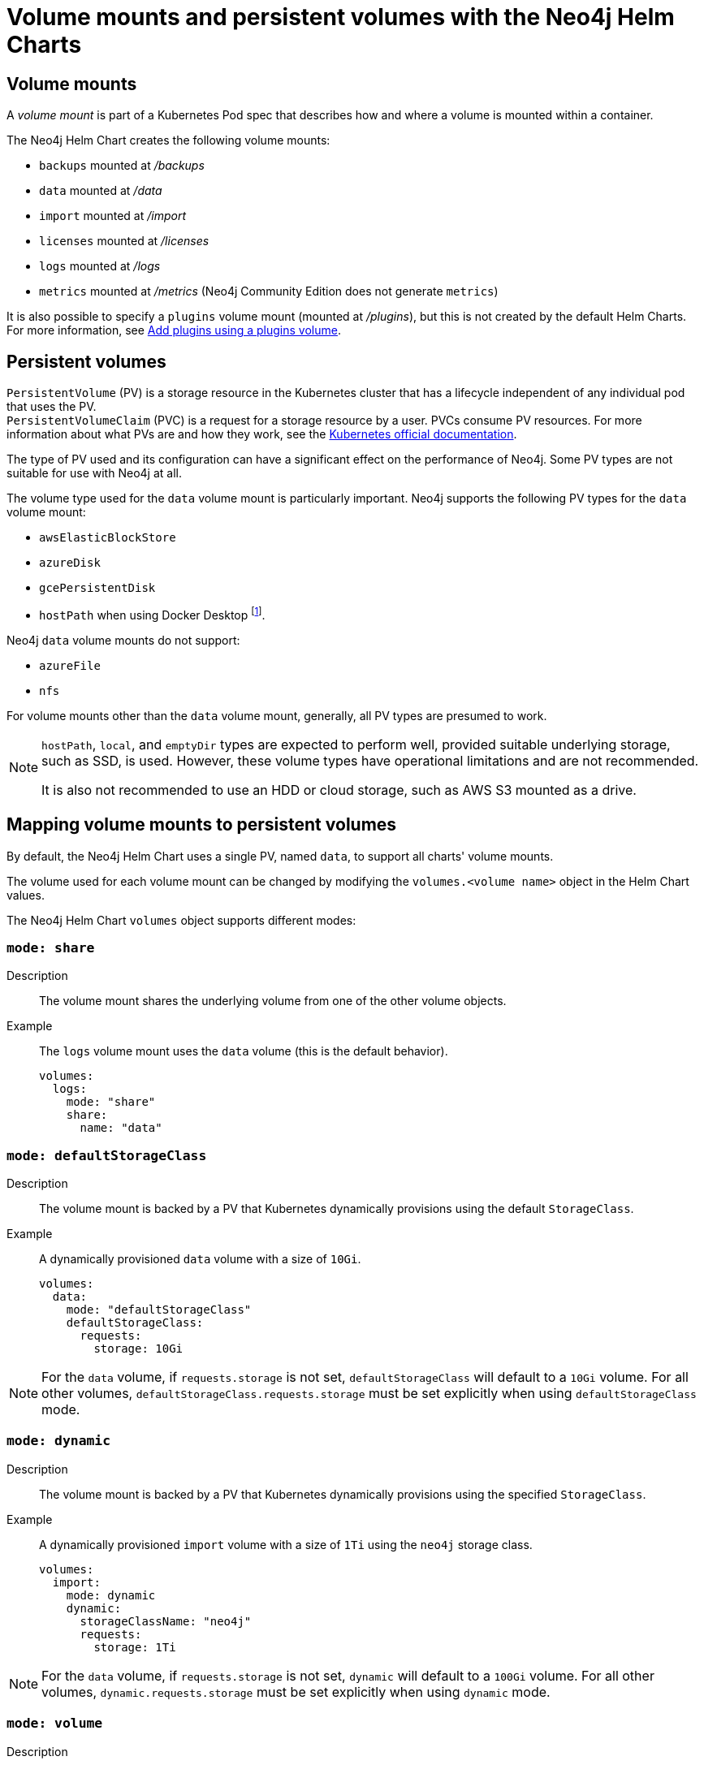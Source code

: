 :description: This section describes the volume mounts created by the Neo4j Helm Charts and the `PersistentVolume` types that can be used.
[[persistent-volumes]]
= Volume mounts and persistent volumes with the Neo4j Helm Charts
:description: This section describes the volume mounts created by the Neo4j Helm Charts and the `PersistentVolume` types that can be used. 

[[volume-mounts]]
== Volume mounts

A _volume mount_ is part of a Kubernetes Pod spec that describes how and where a volume is mounted within a container.

The Neo4j Helm Chart creates the following volume mounts:

* `backups` mounted at _/backups_
* `data` mounted at _/data_
* `import` mounted at _/import_
* `licenses` mounted at _/licenses_
* `logs` mounted at _/logs_
* `metrics` mounted at _/metrics_ (Neo4j Community Edition does not generate `metrics`)

It is also possible to specify a `plugins` volume mount (mounted at _/plugins_), but this is not created by the default Helm Charts.
For more information, see xref:kubernetes/configuration.adoc#plugins-volume[Add plugins using a plugins volume].

[[persistent-volumes-types]]
== Persistent volumes

`PersistentVolume` (PV) is a storage resource in the Kubernetes cluster that has a lifecycle independent of any individual pod that uses the PV. +
`PersistentVolumeClaim` (PVC) is a request for a storage resource by a user.
PVCs consume PV resources.
For more information about what PVs are and how they work, see the link:https://kubernetes.io/docs/concepts/storage/persistent-volumes/[Kubernetes official documentation].

The type of PV used and its configuration can have a significant effect on the performance of Neo4j.
Some PV types are not suitable for use with Neo4j at all.

The volume type used for the `data` volume mount is particularly important.
Neo4j supports the following PV types for the `data` volume mount:

* `awsElasticBlockStore`
* `azureDisk`
* `gcePersistentDisk`
* `hostPath` when using Docker Desktop footnote:[Not recommended because of inconsistencies in Docker Desktop handling of `hostPath` volumes.].

Neo4j `data` volume mounts do not support:

* `azureFile`
* `nfs`

For volume mounts other than the `data` volume mount, generally, all PV types are presumed to work.

[NOTE]
====
`hostPath`, `local`, and `emptyDir` types are expected to perform well, provided suitable underlying storage, such as SSD, is used.
However, these volume types have operational limitations and are not recommended.

It is also not recommended to use an HDD or cloud storage, such as AWS S3 mounted as a drive.
====

[[mounts-volumes-mapping]]
== Mapping volume mounts to persistent volumes

By default, the Neo4j Helm Chart uses a single PV, named `data`, to support all charts' volume mounts.

The volume used for each volume mount can be changed by modifying the `volumes.<volume name>` object in the Helm Chart values.

The Neo4j Helm Chart `volumes` object supports different modes:

=== `mode: share`

Description::
The volume mount shares the underlying volume from one of the other volume objects.

Example::
The `logs` volume mount uses the `data` volume (this is the default behavior).
+
[source, properties]
----
volumes:
  logs:
    mode: "share"
    share:
      name: "data"
----

=== `mode: defaultStorageClass`

Description::
The volume mount is backed by a PV that Kubernetes dynamically provisions using the default `StorageClass`.

Example::
A dynamically provisioned `data` volume with a size of `10Gi`.
+
[source, properties]
----
volumes:
  data:
    mode: "defaultStorageClass"
    defaultStorageClass:
      requests:
        storage: 10Gi
----

[NOTE]
====
For the `data` volume, if `requests.storage` is not set, `defaultStorageClass` will default to a `10Gi` volume.
For all other volumes, `defaultStorageClass.requests.storage` must be set explicitly when using `defaultStorageClass` mode.
====

=== `mode: dynamic`

Description::
The volume mount is backed by a PV that Kubernetes dynamically provisions using the specified `StorageClass`.

Example::
A dynamically provisioned `import` volume with a size of `1Ti` using the `neo4j` storage class.
+
[source, properties]
----
volumes:
  import:
    mode: dynamic
    dynamic:
      storageClassName: "neo4j"
      requests:
        storage: 1Ti
----

[NOTE]
====
For the `data` volume, if `requests.storage` is not set, `dynamic` will default to a `100Gi` volume.
For all other volumes, `dynamic.requests.storage` must be set explicitly when using `dynamic` mode.
====


=== `mode: volume`

Description::
A complete Kubernetes `volume` object can be specified for the volume mount.
Generally, volumes specified in this way have to be manually provisioned.
+
`volume` can be any valid Kubernetes volume type.
This mode can be used in a variety of ways:
+
* Attach an existing PersistentVolume by name.
* Attach cloud disks/volumes, e.g., `gcePersistentDisk`, `azureDisk`, or `awsElasticBlockStore` without creating Kubernetes PersistentVolumes.
* Attach the contents of a `ConfigMap` or `Secret` (as a read-only volume).
+
For details of how to specify `volume` objects, see link:https://kubernetes.io/docs/concepts/storage/volumes/[the Kubernetes documentation].

Example - mount an AWS EBS volume::
The `data` volume mount, backed by the specified EBS volume.
When this method is used, the EBS volume must already exist.
+
[source, properties]
----
volumes:
  data:
    mode: volume
    volume:
      awsElasticBlockStore:
        volumeID: "vol-0795be227aff63b2a"
        fsType: ext4
----

Set file permissions on mounted volumes::
The Neo4j helm chart supports an additional field not present in normal Kubernetes `volume` objects: `setOwnerAndGroupWritableFilePermissions: true|false`.
If set to `true`, an `initContainer` will be run to modify the file permissions of the mounted volume, so that the contents can be written and read by the Neo4j process.
This is to help with certain volume implementations that are not aware of the `SecurityContext` set on pods using them.

Example - reference an existing PersistentVolume::
The `backups` volume mount, backed by the specified PVC.
When this method is used, the `persistentVolumeClaim` object must already exist.
+
[source, properties]
----
volumes:
  backups:
    mode: volume
    volume:
      setOwnerAndGroupWritableFilePermissions: true
      persistentVolumeClaim:
        claimName: my-neo4j-pvc
----

=== `mode: selector`

Description::
The volume to use is chosen from the existing PVs based on the provided `selector` object and a PVC, which is dynamically generated.
+
If no matching PVs exist, the Neo4j pod will be unable to start.
To match, a PV must have the specified `StorageClass`, match the label `selectorTemplate`, and have sufficient storage capacity to meet the requested storage amount.

Example::
The `data` volume, chosen from the available volumes with the `neo4j` storage class and the label `developer: alice`.
+
[source, properties]
----
volumes:
  import:
    mode: selector
    selector:
      storageClassName: "neo4j"
      requests:
        storage: 128Gi
      selectorTemplate:
        matchLabels:
          developer: "alice"
----

[NOTE]
====
For the `data` volume, if `requests.storage` is not set, `selector` will default to a `100Gi` volume.
For all other volumes, `selector.requests.storage` must be set explicitly when using `selector` mode.
====

=== `mode: volumeClaimTemplate`

Description::
A complete Kubernetes `volumeClaimTemplate` object is specified for the volume mount.
Generally, volumes specified in this way are dynamically provisioned.
For details of how to specify `volumeClaimTemplate` objects, see link:https://kubernetes.io/docs/home/[the Kubernetes documentation].

[NOTE]
====
In all cases, do not forget to set the `mode` field when customizing the volumes object.
If not set, the default `mode` is used, regardless of the other properties set on the `volume` object.
====

[[persistent-volume-use]]
== Provision persistent volumes with Neo4j Helm Chart

With the Neo4j Helm Charts, you can provision a PV manually or dynamically, using the default or a custom `StorageClass`.

* xref:kubernetes/persistent-volumes.adoc#static-pv[Manual provisioning of persistent volumes]. label:Recommended[] label:Default[] +
Must be labeled with an `app` label that matches the release name of your Neo4j Helm deployment.
* Dynamic provisioning using the default `StorageClass`.
Recommended only for small-scale development work.
* Dynamic provisioning using a dedicated `StorageClass`.

[[static-pv]]
=== Provision persistent volumes manually

You provision a PV for Neo4j to use by explicitly creating it (for example, using `kubectl create -f persistentVolume.yaml`) before installing the Neo4j Helm release.
If no suitable PV exists, the Neo4j pod will not start.

Why prefer manual provisioning?::

* Manual provisioning provides the strongest protection against the automatic removal of volumes containing critical data.
* The performance of Neo4j is very dependent on the latency, IOPS capacity, and throughput of the storage it is using.
Manual provisioning is the best way to ensure the underlying storage is configured for Neo4j performance.
* Explicitly configuring the underlying storage before installing Neo4j is worthwhile because changing the underlying storage after installation while preserving the data stored in Neo4j, is difficult and may cause significant Neo4j downtime.

[[static-pv-link-release]]
==== Link a Neo4j Helm release to the manually provisioned volumes

A Neo4j Helm release uses only manually provisioned PVs that have:

* storageClassName set to `manual`
* An `app` label -- set in their metadata, which matches the name of the Neo4j Helm release.
* Sufficient storage capacity -- the PV capacity must be greater than or equal to the value of `volumes.data.selector.requests.storage` set for the Neo4j Helm release (default is `100Gi`).

For example, if the release name is `my-neo4j-release` and the requested storage is `100Gi`, then the PV object must have `storageClassName`, `app` label, and `capacity` as shown in this example:

[source, properties]
----
apiVersion: v1
kind: PersistentVolume
metadata:
  labels:
    app: "my-neo4j-release"
spec:
  capacity:
    Storage: 100Gi
  storageClassName: "manual"
----

Then, you install the Neo4j release using the same name:

[source, shell]
----
helm install "my-neo4j-release" neo4j/neo4j-standalone
----

[[static-pv-config-helm]]
==== Configure the Neo4j Helm release for manual provisioning

The Neo4j helm chart uses manual provisioning by default, so it is unnecessary to set any chart values explicitly.
The following default values are used for manual provisioning:

[source, properties]
----
volumes:
  data:
    mode: "selector"
    selector:
      storageClassName: "manual"
      requests:
        storage: 100Gi
----

With this method, a PVC is dynamically generated for the manually provisioned PV.

An alternative method for manual provisioning is to use a manually provisioned PVC.
This is supported by the Neo4j Helm Chart using the `volume` mode.
For example, to use a pre-existing PVC called `my-neo4j-pvc` set these values:

[source, properties]
----
volumes:
  data:
    mode: "volume"
    volume:
      persistentVolumeClaim:
        claimName: my-neo4j-pvc
----

[[static-pv-config]]
==== Configure manual provisioning of persistent volumes

The instructions for manually provisioning PVs vary according to the type of PV being used and the underlying infrastructure.
In general, there are two steps:

. Create the disk/volume to be used for storage in the underlying infrastructure.
For example:
* If using a `gcePersistentDisk` volume -- in Google Compute Engine, create the Persistent Disk.
* If using a `hostPath` volume -- on the host node, create the path (directory).

. Create a PV in Kubernetes that references the underlying resource created in step 1.
.. Ensure that the created PV’s `app` label matches the name of the Neo4j Helm release.
.. Ensure that the created PV’s `capacity.storage` matches the storage available on the underlying infrastructure.

[NOTE]
====
The performance of Neo4j is very dependent on the latency, IOPS capacity, and throughput of the storage it is using.
For the best performance of Neo4j, use the best available disks (e.g., SSD) and set IOPS throttling/quotas to high values.
For some cloud providers, IOPS throttling is proportional to the size of the volume.
In these cases, the best performance is achieved by setting the size of the volume based on the desired IOPS rather than the amount required for data storage.
====

[[static-pv-provision]]
==== Provision a persistent volume

Platform-specific instructions for provisioning PVs can be found in the xref:kubernetes/quickstart-standalone/create-pv.adoc[Create a persistent volume] section.

[[static-pv-reuse]]
==== Reuse a persistent volume

After uninstalling the Neo4j Helm Chart, both the PVC and the PV remain and can be reused by a new install of the helm chart.
If you delete the PVC, the PV moves into a `Released` status and will not be reusable.

To be able to reuse the PV by a new install of the Neo4j Helm Chart, remove its connection to the previous PVC:

. Edit the PV by running the following command:
+
[source, shell]
----
kubectl edit pv <pv-name>
----
+
. Remove the section `spec.claimRef`.

The PV goes back to the `Available` status and can be reused by a new install of the Neo4j Helm Chart.

[[dynamic-pv]]
=== Provision persistent volumes dynamically

When using dynamic provisioning, the Neo4j release depends on Kubernetes to create a PV on-demand when Neo4j is installed. +
For more information on dynamic provisioning, see link:https://kubernetes.io/docs/concepts/storage/dynamic-provisioning/[the Kubernetes official documentation].

Why use dynamic provisioning?::
Dynamic provisioning of PV for Neo4j is a good choice for development and test environments, where the ease of installation is more important than flexibility in managing the underlying storage and preservation of the stored data in all situations.
With dynamic provisioning, a Neo4j Helm release uses either a specific Kubernetes `StorageClass` or the default `StorageClass` of the running Kubernetes cluster.
+
Using the default `StorageClass` is the quickest way to spin up and run Neo4j for simple tests, handling small amounts of data.
However, it is not recommended for large amounts of data, as it may lead to performance issues.
+
It is recommended to create a dedicated `StorageClass` for Neo4j so that the underlying storage configuration can be specified to match the Neo4j usage as much as possible.

The `volumes` object in the Neo4j _values.yaml_ file is used to configure dynamic provisioning.

[[dynamic-pv-default]]
==== Use the default `StorageClass` to dynamically provision persistent volumes

To use the default `StorageClass` and a storage size `100Gi`, set the following values:

[source, properties]
----
volumes:
  data:
    mode: "defaultStorageClass"
    defaultStorageClass:
      requests:
        storage: 100Gi
----

[[dynamic-pv-custom]]
==== Use a dedicated `StorageClass` to dynamically provision persistent volumes

To use a dedicated `StorageClass`, you define it in a YAML file and create it using `kubectl create`.
The permitted specification values depend on the provisioner being used.
Full details of `StorageClass` specification are covered in the link:https://kubernetes.io/docs/concepts/storage/storage-classes/[Kubernetes official documentation].

.`StorageClass` called `neo4j-storage` that has a storage size `100Gi`
[source, properties]
----
volumes:
  import:
    mode: dynamic
    dynamic:
      storageClassName: "neo4j-storage"
      requests:
        storage: 1Ti
----

[NOTE]
====
The performance of Neo4j is very dependent on the latency, IOPS capacity, and throughput of the storage it is using.
For the best performance of Neo4j, use the best available disks (e.g., SSD) and set IOPS throttling/quotas to high values.
For some cloud providers, IOPS throttling is proportional to the size of the volume.
In these cases, the best performance is achieved by setting the size of the volume based on the desired IOPS rather than the amount required for data storage.
====
//TODO: Examples of how to create a StorageClass?
